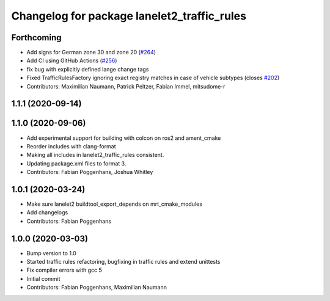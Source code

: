 ^^^^^^^^^^^^^^^^^^^^^^^^^^^^^^^^^^^^^^^^^^^^
Changelog for package lanelet2_traffic_rules
^^^^^^^^^^^^^^^^^^^^^^^^^^^^^^^^^^^^^^^^^^^^

Forthcoming
-----------
* Add signs for German zone 30 and zone 20 (`#264 <https://github.com/fzi-forschungszentrum-informatik/Lanelet2/issues/264>`_)
* Add CI using GitHub Actions (`#256 <https://github.com/fzi-forschungszentrum-informatik/Lanelet2/issues/256>`_)
* fix bug with explicitly defined lange change tags
* Fixed TrafficRulesFactory ignoring exact registry matches in case of vehicle subtypes (closes `#202 <https://github.com/fzi-forschungszentrum-informatik/Lanelet2/issues/202>`_)
* Contributors: Maximilian Naumann, Patrick Peltzer, Fabian Immel, mitsudome-r

1.1.1 (2020-09-14)
------------------

1.1.0 (2020-09-06)
------------------
* Add experimental support for building with colcon on ros2 and ament_cmake
* Reorder includes with clang-format
* Making all includes in lanelet2_traffic_rules consistent.
* Updating package.xml files to format 3.
* Contributors: Fabian Poggenhans, Joshua Whitley

1.0.1 (2020-03-24)
------------------
* Make sure lanelet2 buildtool_export_depends on mrt_cmake_modules
* Add changelogs
* Contributors: Fabian Poggenhans

1.0.0 (2020-03-03)
------------------
* Bump version to 1.0
* Started traffic rules refactoring, bugfixing in traffic rules and extend unittests
* Fix compiler errors with gcc 5
* Initial commit
* Contributors: Fabian Poggenhans, Maximilian Naumann
